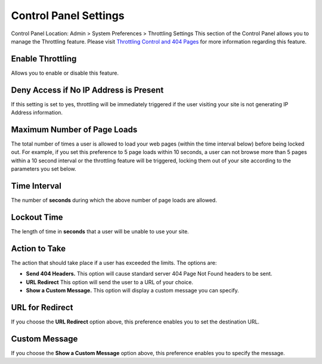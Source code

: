 Control Panel Settings
======================

Control Panel Location: Admin > System Preferences > Throttling Settings
This section of the Control Panel allows you to manage the Throttling
feature. Please visit `Throttling Control and 404
Pages <../../../general/throttling.html>`_ for more information
regarding this feature.

Enable Throttling
~~~~~~~~~~~~~~~~~

Allows you to enable or disable this feature.

Deny Access if No IP Address is Present
~~~~~~~~~~~~~~~~~~~~~~~~~~~~~~~~~~~~~~~

If this setting is set to yes, throttling will be immediately triggered
if the user visiting your site is not generating IP Address information.

Maximum Number of Page Loads
~~~~~~~~~~~~~~~~~~~~~~~~~~~~

The total number of times a user is allowed to load your web pages
(within the time interval below) before being locked out. For example,
if you set this preference to 5 page loads within 10 seconds, a user can
not browse more than 5 pages within a 10 second interval or the
throttling feature will be triggered, locking them out of your site
according to the parameters you set below.

Time Interval
~~~~~~~~~~~~~

The number of **seconds** during which the above number of page loads
are allowed.

Lockout Time
~~~~~~~~~~~~

The length of time in **seconds** that a user will be unable to use your
site.

Action to Take
~~~~~~~~~~~~~~

The action that should take place if a user has exceeded the limits. The
options are:

-  **Send 404 Headers.** This option will cause standard server 404 Page
   Not Found headers to be sent.
-  **URL Redirect** This option will send the user to a URL of your
   choice.
-  **Show a Custom Message.** This option will display a custom message
   you can specify.

URL for Redirect
~~~~~~~~~~~~~~~~

If you choose the **URL Redirect** option above, this preference enables
you to set the destination URL.

Custom Message
~~~~~~~~~~~~~~

If you choose the **Show a Custom Message** option above, this
preference enables you to specify the message.
